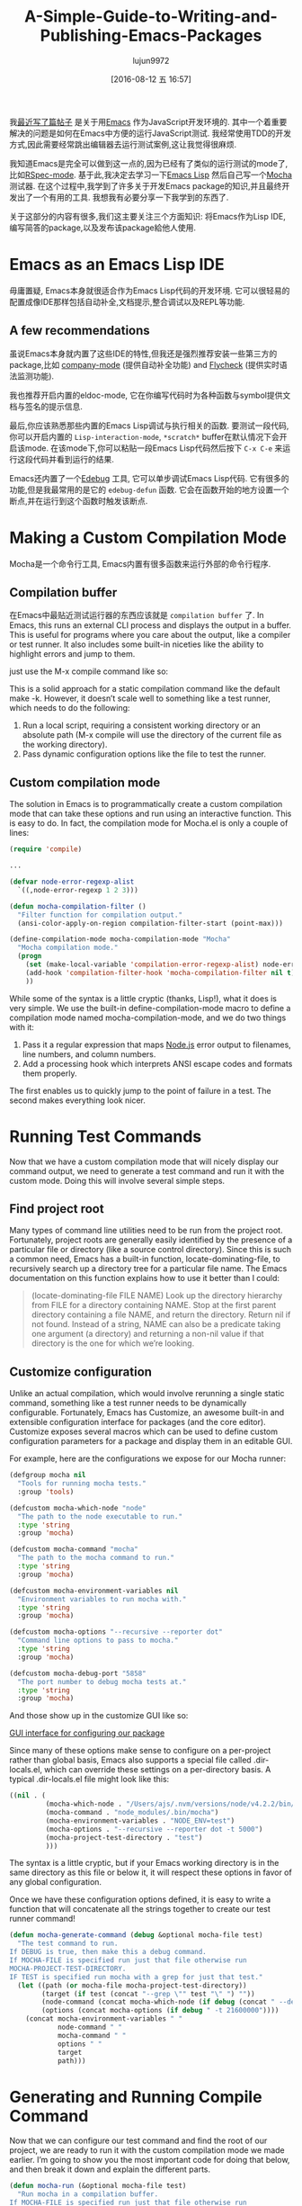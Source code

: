 #+TITLE: A-Simple-Guide-to-Writing-and-Publishing-Emacs-Packages
#+URL: https://spin.atomicobject.com/2016/05/27/write-emacs-package/
#+AUTHOR: lujun9972
#+CATEGORY: raw
#+DATE: [2016-08-12 五 16:57]
#+OPTIONS: ^:{}

我[[https://spin.atomicobject.com/2016/01/26/webstorm-nodejs-development/][最近写了篇帖子]] 是关于用[[https://www.gnu.org/software/emacs][Emacs]] 作为JavaScript开发环境的. 其中一个着重要解决的问题是如何在Emacs中方便的运行JavaScript测试. 我经常使用TDD的开发方式,因此需要经常跳出编辑器去运行测试案例,这让我觉得很麻烦.

我知道Emacs是完全可以做到这一点的,因为已经有了类似的运行测试的mode了,比如[[https://github.com/pezra/rspec-mode][RSpec-mode]]. 基于此,我决定去学习一下[[https://www.gnu.org/software/emacs/manual/html_node/elisp][Emacs Lisp]] 然后自己写一个[[https://mochajs.org/][Mocha]] 测试器. 
在这个过程中,我学到了许多关于开发Emacs package的知识,并且最终开发出了一个有用的工具. 我想我有必要分享一下我学到的东西了.

关于这部分的内容有很多,我们这主要关注三个方面知识: 将Emacs作为Lisp IDE,编写简答的package,以及发布该package給他人使用.

* Emacs as an Emacs Lisp IDE

毋庸置疑, Emacs本身就很适合作为Emacs Lisp代码的开发环境. 它可以很轻易的配置成像IDE那样包括自动补全,文档提示,整合调试以及REPL等功能.

** A few recommendations

虽说Emacs本身就内置了这些IDE的特性,但我还是强烈推荐安装一些第三方的package,比如 [[http://company-mode.github.io/][company-mode]] (提供自动补全功能) and [[http://www.flycheck.org/en/latest/][Flycheck]] (提供实时语法监测功能).

我也推荐开启内置的eldoc-mode, 它在你编写代码时为各种函数与symbol提供文档与签名的提示信息.

最后,你应该熟悉那些内置的Emacs Lisp调试与执行相关的函数. 要测试一段代码,你可以开启内置的 =Lisp-interaction-mode=, =*scratch*= buffer在默认情况下会开启该mode. 在该mode下,你可以粘贴一段Emacs Lisp代码然后按下 =C-x C-e= 来运行这段代码并看到运行的结果.

Emacs还内置了一个[[https://www.gnu.org/software/emacs/manual/html_node/elisp/Edebug.html][Edebug]] 工具, 它可以单步调试Emacs Lisp代码. 它有很多的功能,但是我最常用的是它的 =edebug-defun= 函数. 它会在函数开始的地方设置一个断点,并在运行到这个函数时触发该断点.

* Making a Custom Compilation Mode

Mocha是一个命令行工具, Emacs内置有很多函数来运行外部的命令行程序.

** Compilation buffer

在Emacs中最贴近测试运行器的东西应该就是 =compilation buffer= 了. In Emacs, this runs an
external CLI process and displays the output in a buffer. This is useful for programs where you care about the
output, like a compiler or test runner. It also includes some built-in niceties like the ability to highlight
errors and jump to them.


just use the M-x compile command like so:

[[http://g.recordit.co/wWAwkTuVH2.gif]]

This is a solid approach for a static compilation command like the default make -k. However, it doesn’t scale
well to something like a test runner, which needs to do the following:

1. Run a local script, requiring a consistent working directory or an absolute path (M-x compile will use the directory of the current file as the working directory).
2. Pass dynamic configuration options like the file to test the runner.

** Custom compilation mode

The solution in Emacs is to programmatically create a custom compilation mode that can take these options and
run using an interactive function. This is easy to do. In fact, the compilation mode for Mocha.el is only a
couple of lines:

#+BEGIN_SRC emacs-lisp
  (require 'compile)

  ...

  (defvar node-error-regexp-alist
    `((,node-error-regexp 1 2 3)))

  (defun mocha-compilation-filter ()
    "Filter function for compilation output."
    (ansi-color-apply-on-region compilation-filter-start (point-max)))

  (define-compilation-mode mocha-compilation-mode "Mocha"
    "Mocha compilation mode."
    (progn
      (set (make-local-variable 'compilation-error-regexp-alist) node-error-regexp-alist)
      (add-hook 'compilation-filter-hook 'mocha-compilation-filter nil t)
      ))
#+END_SRC

While some of the syntax is a little cryptic (thanks, Lisp!), what it does is very simple. We use the built-in
define-compilation-mode macro to define a compilation mode named mocha-compilation-mode, and we do two things
with it:

1. Pass it a regular expression that maps [[https://nodejs.org/en][Node.js]] error output to filenames, line numbers, and column numbers.
2. Add a processing hook which interprets ANSI escape codes and formats them properly.

The first enables us to quickly jump to the point of failure in a test. The second makes everything look
nicer.

* Running Test Commands

Now that we have a custom compilation mode that will nicely display our command output, we need to generate a
test command and run it with the custom mode. Doing this will involve several simple steps.

** Find project root

Many types of command line utilities need to be run from the project root. Fortunately, project roots
are generally easily identified by the presence of a particular file or directory (like a source control
directory). Since this is such a common need, Emacs has a built-in function, locate-dominating-file, to
recursively search up a directory tree for a particular file name. The Emacs documentation on this function
explains how to use it better than I could:

#+BEGIN_QUOTE
    (locate-dominating-file FILE NAME)
    Look up the directory hierarchy from FILE for a directory containing NAME. Stop at the first parent
    directory containing a file NAME, and return the directory. Return nil if not found. Instead of a string,
    NAME can also be a predicate taking one argument (a directory) and returning a non-nil value if that
    directory is the one for which we’re looking.
#+END_QUOTE
   
** Customize configuration

Unlike an actual compilation, which would involve rerunning a single static command, something like a test
runner needs to be dynamically configurable. Fortunately, Emacs has Customize, an awesome built-in and
extensible configuration interface for packages (and the core editor). Customize exposes several macros which
can be used to define custom configuration parameters for a package and display them in an editable GUI.

For example, here are the configurations we expose for our Mocha runner:

#+BEGIN_SRC emacs-lisp
  (defgroup mocha nil
    "Tools for running mocha tests."
    :group 'tools)

  (defcustom mocha-which-node "node"
    "The path to the node executable to run."
    :type 'string
    :group 'mocha)

  (defcustom mocha-command "mocha"
    "The path to the mocha command to run."
    :type 'string
    :group 'mocha)

  (defcustom mocha-environment-variables nil
    "Environment variables to run mocha with."
    :type 'string
    :group 'mocha)

  (defcustom mocha-options "--recursive --reporter dot"
    "Command line options to pass to mocha."
    :type 'string
    :group 'mocha)

  (defcustom mocha-debug-port "5858"
    "The port number to debug mocha tests at."
    :type 'string
    :group 'mocha)
#+END_SRC

And those show up in the customize GUI like so:

[[https://spin.atomicobject.com/wp-content/uploads/20160514211809/Screen-Shot-2016-05-14-at-7.04.02-PM-1024x393.png][GUI interface for configuring our package]]

Since many of these options make sense to configure on a per-project rather than global basis, Emacs also
supports a special file called .dir-locals.el, which can override these settings on a per-directory basis. A
typical .dir-locals.el file might look like this:

#+BEGIN_SRC emacs-lisp
  ((nil . (
           (mocha-which-node . "/Users/ajs/.nvm/versions/node/v4.2.2/bin/node")
           (mocha-command . "node_modules/.bin/mocha")
           (mocha-environment-variables . "NODE_ENV=test")
           (mocha-options . "--recursive --reporter dot -t 5000")
           (mocha-project-test-directory . "test")
           )))
#+END_SRC

The syntax is a little cryptic, but if your Emacs working directory is in the same directory as this file or
below it, it will respect these options in favor of any global configuration.

Once we have these configuration options defined, it is easy to write a function that will concatenate all the
strings together to create our test runner command!

#+BEGIN_SRC emacs-lisp
  (defun mocha-generate-command (debug &optional mocha-file test)
    "The test command to run.
  If DEBUG is true, then make this a debug command.
  If MOCHA-FILE is specified run just that file otherwise run
  MOCHA-PROJECT-TEST-DIRECTORY.
  IF TEST is specified run mocha with a grep for just that test."
    (let ((path (or mocha-file mocha-project-test-directory))
          (target (if test (concat "--grep \"" test "\" ") ""))
          (node-command (concat mocha-which-node (if debug (concat " --debug=" mocha-debug-port) "")))
          (options (concat mocha-options (if debug " -t 21600000"))))
      (concat mocha-environment-variables " "
              node-command " "
              mocha-command " "
              options " "
              target
              path)))
#+END_SRC

* Generating and Running Compile Command

Now that we can configure our test command and find the root of our project, we are ready to run it with the
custom compilation mode we made earlier. I’m going to show you the most important code for doing that below,
and then break it down and explain the different parts.

#+BEGIN_SRC emacs-lisp
  (defun mocha-run (&optional mocha-file test)
    "Run mocha in a compilation buffer.
  If MOCHA-FILE is specified run just that file otherwise run
  MOCHA-PROJECT-TEST-DIRECTORY.
  IF TEST is specified run mocha with a grep for just that test."
    (save-some-buffers (not compilation-ask-about-save)
                       (when (boundp 'compilation-save-buffers-predicate)
                         compilation-save-buffers-predicate))

    (when (get-buffer "*mocha tests*")
      (kill-buffer "*mocha tests*"))
    (let ((test-command-to-run (mocha-generate-command nil mocha-file test)) (root-dir (mocha-find-project-root)))
      (with-current-buffer (get-buffer-create "*mocha tests*")
        (setq default-directory root-dir)
        (compilation-start test-command-to-run 'mocha-compilation-mode (lambda (m) (buffer-name))))))
#+END_SRC

Whew! That is some pretty dense code, so let’s break it down bit by bit.

** Check for unsaved buffers

The first thing this function does is check if there are any unsaved buffers open, and then prompt the user to
save them. Sounds pretty complex, but since this is such a common operation, Emacs makes it possible with just
a couple of lines.

#+BEGIN_SRC emacs-lisp
  (save-some-buffers (not compilation-ask-about-save)
                     (when (boundp 'compilation-save-buffers-predicate)
                       compilation-save-buffers-predicate))
#+END_SRC

** Clean up test buffer

Next, we search for the named buffer we use to run tests to see if it is still around from a previous test
run. If it is, we kill it so we can get a fresh start.

#+BEGIN_SRC emacs-lisp
  (when (get-buffer "*mocha tests*")
    (kill-buffer "*mocha tests*"))
#+END_SRC

** Bind values

After that, the real work begins. We start by binding two values: the actual test command we are going to run
and the path to the project root directory. Both values are calculated using the techniques and code we
defined above.

#+BEGIN_SRC emacs-lisp
  (let ((test-command-to-run (mocha-generate-command nil mocha-file test)) (root-dir (mocha-find-project-root)))
#+END_SRC

** Run test command

Finally, now that we have those two values, we actually run our test command. This is a three-step process of:

1. Creating and switching to the buffer our tests will run in.
2. Changing the working directory to our project root.
3. Running our test command in the buffer with our custom compilation mode.

All of this is done with the last three lines of code:

#+BEGIN_SRC emacs-lisp
  (with-current-buffer (get-buffer-create "*mocha tests*")
    (setq default-directory root-dir)
    (compilation-start test-command-to-run 'mocha-compilation-mode (lambda (m) (buffer-name))))))
#+END_SRC

** Expose interface to users

Now that we have the code to run our test commands, we need to expose it to users. For explicit actions like
running commands, Emacs uses interactive functions, which can be called interactively by a user via either the
M-x interface or a hotkey.

To make a function interactive, you just include the (interactive) special form at the top of the function
body like so:

#+BEGIN_SRC emacs-lisp
  ;;;###autoload
  (defun mocha-test-file ()
    "Test the current file."
    (interactive)
    (mocha-run (buffer-file-name)))
#+END_SRC

If you are not exporting the function as part of a mode, it is also customary to add the ;;;###autoload magic
comment before the function, which helps other Emacs files referencing your package find the function so
it can be used (for example, to bind them to a hotkey).

Once a function is defined as interactive, it will appear in the M-x interface and can be activated by a user.

[[https://raw.githubusercontent.com/scottaj/mocha.el/master/mocha.png][Interact]]

And there you have it. With only a couple of functions and big dose of Emacs magic, we have created a highly
configurable test runner that is integrated into our development environment.

* Distributing on MELPA

Having done all the work to create a custom package, don’t you just want to share it with the world?
Fortunately for you, Emacs has a built-in package manager that makes this pretty easy. The package manager is
backed by several different repositories, so making your package publicly available is just a matter of
getting it into one of these repositories.

The three main package repositories are [[http://elpa.gnu.org/][ELPA]], [[https://marmalade-repo.org/][Marmalade]], and [[http://melpa.org/][MELPA]]. ELPA is the offical GNU repository that
comes with Emacs, while Marmalade and MELPA are third-party repositories. There are a number of differences
between each of the repositories, the most significant being how they deal with licensing.

ELPA and Marmalade both require that all packages are GPL- or GPL-compliant licensed. Additionally, ELPA
requires you to complete an [[http://www.gnu.org/licenses/why-assign.en.html][FSF copyright assignment form]]. MELPA, on the other hand, has no licensing
requirements, although it does have a code review process that all newly added packages must go through to
ensure the code is of suitable quality.

Which package repositories you choose to put your code on is up to you, but I personally use MELPA and will
talk about the process of getting a package into that repository.

There are two basic steps to getting a project on to MELPA.

** Format the package file

First, you need to follow standard Emacs Lisp conventions for formatting a package file, which includes adding
a description header and several other sections to the file. The [[http://www.flycheck.org/en/latest/][Flycheck]] package for Emacs is invaluable
here, because it will mark all of the required sections that are missing as errors and guide you through
adding them. Doing this correctly is important because the Emacs package manager actually parses these
sections as metadata to use.

** Add your recipe

Once your code is properly formatted, all you need to do is fork the [[https://github.com/melpa/melpa][MELPA project on GitHub]] and add a recipe
for your project. MELPA has docs for configuring more complex projects, but for a simple one-file package, the
recipe is really easy.

The recipe for the Mocha runner looks like this:

#+BEGIN_SRC emacs-lisp
  (mocha
   :repo "scottaj/mocha.el"
   :fetcher github)
#+END_SRC

That’s it, just a path to the GitHub repository. Once the recipe is added, you can open a pull request against
MELPA. Someone will review your package and may suggest code changes. Once those are done, your pull request
will be merged and MELPA will start publishing your package in its regular builds. The best part is, since
MELPA pulls your code straight from your source repository, you don’t have to do anything to push updates to
MELPA. It will just automatically pull down the latest version of your code.

Well, that is my short guide to creating and publishing an Emacs package. You can find the Mocha.el package I
used as an example [[https://github.com/scottaj/mocha.el][here]] and my Emacs config [[https://github.com/scottaj/new-emacs-config][here]]. Drop me a comment if you have any questions!
